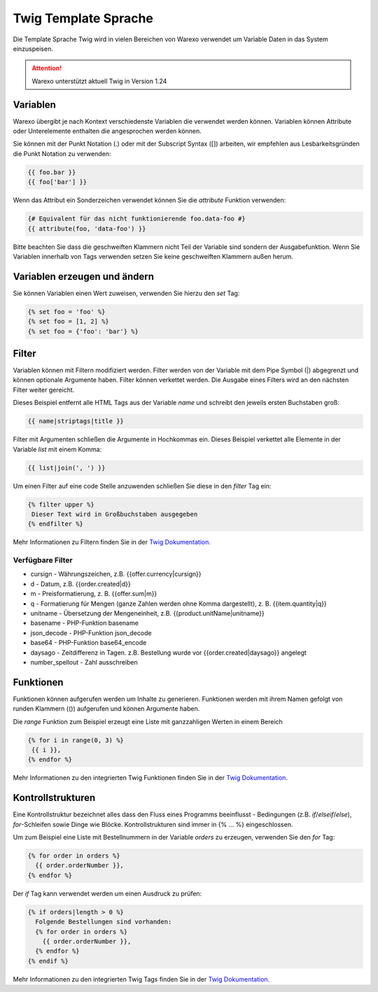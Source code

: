 Twig Template Sprache
#####################

Die Template Sprache Twig wird in vielen Bereichen von Warexo verwendet um Variable Daten in das System einzuspeisen.

.. attention:: Warexo unterstützt aktuell Twig in Version 1.24

Variablen
~~~~~~~~~

Warexo übergibt je nach Kontext verschiedenste Variablen die verwendet werden können. Variablen können Attribute oder Unterelemente enthalten die angesprochen werden können.

Sie können mit der Punkt Notation (.) oder mit der Subscript Syntax ([]) arbeiten, wir empfehlen aus Lesbarkeitsgründen die Punkt Notation zu verwenden:

.. code-block:: twig

   {{ foo.bar }}
   {{ foo['bar'] }}

Wenn das Attribut ein Sonderzeichen verwendet können Sie die *attribute* Funktion verwenden:

.. code-block:: twig

   {# Equivalent für das nicht funktionierende foo.data-foo #}
   {{ attribute(foo, 'data-foo') }}

Bitte beachten Sie dass die geschweiften Klammern nicht Teil der Variable sind sondern der Ausgabefunktion. Wenn Sie Variablen innerhalb von Tags verwenden setzen Sie keine geschweiften Klammern außen herum.

Variablen erzeugen und ändern
~~~~~~~~~~~~~~~~~~~~~~~~~~~~~

Sie können Variablen einen Wert zuweisen, verwenden Sie hierzu den *set* Tag:

.. code-block:: twig

   {% set foo = 'foo' %}
   {% set foo = [1, 2] %}
   {% set foo = {'foo': 'bar'} %}

Filter
~~~~~~

Variablen können mit Filtern modifiziert werden. Filter werden von der Variable mit dem Pipe Symbol (|) abgegrenzt und können optionale Argumente haben. Filter können verkettet werden. Die Ausgabe eines Filters wird an den nächsten Filter weiter gereicht.

Dieses Beispiel entfernt alle HTML Tags aus der Variable *name* und schreibt den jeweils ersten Buchstaben groß:

.. code-block:: twig

   {{ name|striptags|title }}

Filter mit Argumenten schließen die Argumente in Hochkommas ein. Dieses Beispiel verkettet alle Elemente in der Variable *list* mit einem Komma:

.. code-block:: twig

   {{ list|join(', ') }}

Um einen Filter auf eine code Stelle anzuwenden schließen Sie diese in den *filter* Tag ein:

.. code-block:: twig

   {% filter upper %}
    Dieser Text wird in Großbuchstaben ausgegeben
   {% endfilter %}

Mehr Informationen zu Filtern finden Sie in der `Twig Dokumentation <https://twig.symfony.com/doc/2.x/filters/index.html>`__.

Verfügbare Filter
-----------------

* cursign - Währungszeichen, z.B. {{offer.currency|cursign}}
* d - Datum, z.B. {{order.created|d}}
* m - Preisformatierung, z. B. {{offer.sum|m}}
* q - Formatierung für Mengen (ganze Zahlen werden ohne Komma dargestellt), z. B. {{item.quantity|q}}
* unitname - Übersetzung der Mengeneinheit, z.B. {{product.unitName|unitname}}
* basename - PHP-Funktion basename
* json_decode - PHP-Funktion json_decode
* base64 - PHP-Funktion base64_encode
* daysago - Zeitdifferenz in Tagen. z.B. Bestellung wurde vor {{order.created|daysago}} angelegt
* number_spellout - Zahl ausschreiben


Funktionen
~~~~~~~~~~

Funktionen können aufgerufen werden um Inhalte zu generieren. Funktionen werden mit ihrem Namen gefolgt von runden Klammern (()) aufgerufen und können Argumente haben.

Die *range* Funktion zum Beispiel erzeugt eine Liste mit ganzzahligen Werten in einem Bereich

.. code-block:: twig

   {% for i in range(0, 3) %}
    {{ i }},
   {% endfor %}

Mehr Informationen zu den integrierten Twig Funktionen finden Sie in der `Twig Dokumentation <https://twig.symfony.com/doc/2.x/functions/index.html>`__.

Kontrollstrukturen
~~~~~~~~~~~~~~~~~~

Eine Kontrollstruktur bezeichnet alles dass den Fluss eines Programms beeinflusst - Bedingungen (z.B. *if*/*elseif*/*else*), *for*-Schleifen sowie Dinge wie Blöcke. Kontrollstrukturen sind immer in {% ... %} eingeschlossen.

Um zum Beispiel eine Liste mit Bestellnummern in der Variable *orders* zu erzeugen, verwenden Sie den *for* Tag:

.. code-block:: twig

   {% for order in orders %}
     {{ order.orderNumber }},
   {% endfor %}

Der *if* Tag kann verwendet werden um einen Ausdruck zu prüfen:

.. code-block:: twig

   {% if orders|length > 0 %}
     Folgende Bestellungen sind vorhanden:
     {% for order in orders %}
       {{ order.orderNumber }},
     {% endfor %}
   {% endif %}

Mehr Informationen zu den integrierten Twig Tags finden Sie in der `Twig Dokumentation <https://twig.symfony.com/doc/2.x/tags/index.html>`__.

